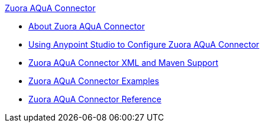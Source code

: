 .xref:index.adoc[Zuora AQuA Connector]
* xref:index.adoc[About Zuora AQuA Connector]
* xref:zuora-aqua-connector-studio.adoc[Using Anypoint Studio to Configure Zuora AQuA Connector]
* xref:zuora-aqua-connector-xml-maven.adoc[Zuora AQuA Connector XML and Maven Support]
* xref:zuora-aqua-connector-examples.adoc[Zuora AQuA Connector Examples]
* xref:zuora-aqua-connector-reference.adoc[Zuora AQuA Connector Reference]
